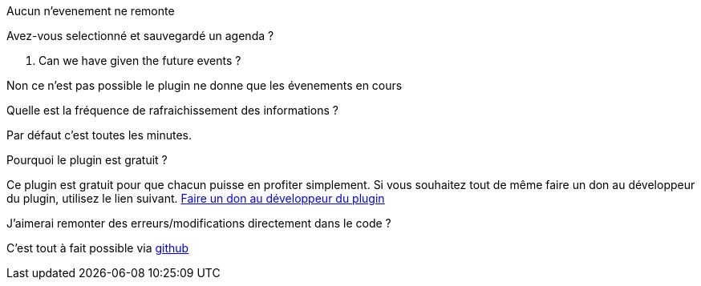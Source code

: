 [panel,primary]
.Aucun n'evenement ne remonte
--
Avez-vous selectionné et sauvegardé un agenda ?
--

. Can we have given the future events ?
--
Non ce n'est pas possible le plugin ne donne que les évenements en cours
--

.Quelle est la fréquence de rafraichissement des informations ?
--
Par défaut c'est toutes les minutes.
--

.Pourquoi le plugin est gratuit ?
--
Ce plugin est gratuit pour que chacun puisse en profiter simplement. Si vous souhaitez tout de même faire un don au développeur du plugin, utilisez le lien suivant.
link:https://www.paypal.com/cgi-bin/webscr?cmd=_s-xclick&hosted_button_id=8GKZV8MJVJZP2[Faire un don au développeur du plugin]
--

.J'aimerai remonter des erreurs/modifications directement dans le code ?
--
C'est tout à fait possible via https://github.com/guenneguezt/plugin-caldav[github]
--
